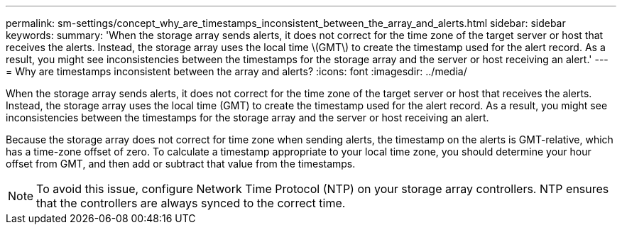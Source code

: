 ---
permalink: sm-settings/concept_why_are_timestamps_inconsistent_between_the_array_and_alerts.html
sidebar: sidebar
keywords: 
summary: 'When the storage array sends alerts, it does not correct for the time zone of the target server or host that receives the alerts. Instead, the storage array uses the local time \(GMT\) to create the timestamp used for the alert record. As a result, you might see inconsistencies between the timestamps for the storage array and the server or host receiving an alert.'
---
= Why are timestamps inconsistent between the array and alerts?
:icons: font
:imagesdir: ../media/

[.lead]
When the storage array sends alerts, it does not correct for the time zone of the target server or host that receives the alerts. Instead, the storage array uses the local time (GMT) to create the timestamp used for the alert record. As a result, you might see inconsistencies between the timestamps for the storage array and the server or host receiving an alert.

Because the storage array does not correct for time zone when sending alerts, the timestamp on the alerts is GMT-relative, which has a time-zone offset of zero. To calculate a timestamp appropriate to your local time zone, you should determine your hour offset from GMT, and then add or subtract that value from the timestamps.

[NOTE]
====
To avoid this issue, configure Network Time Protocol (NTP) on your storage array controllers. NTP ensures that the controllers are always synced to the correct time.
====
